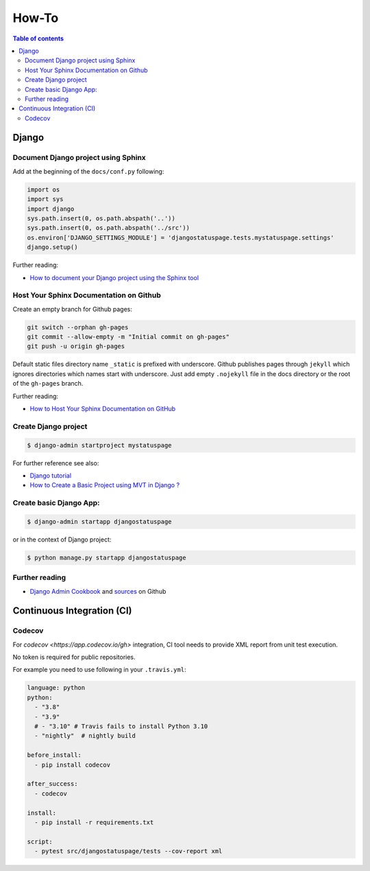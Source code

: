 How-To
======

.. contents:: Table of contents
    :backlinks: top


Django
-------

Document Django project using Sphinx
~~~~~~~~~~~~~~~~~~~~~~~~~~~~~~~~~~~~~~~~

Add at the beginning of the ``docs/conf.py`` following:

.. code-block:: python

    import os
    import sys
    import django
    sys.path.insert(0, os.path.abspath('..'))
    sys.path.insert(0, os.path.abspath('../src'))
    os.environ['DJANGO_SETTINGS_MODULE'] = 'djangostatuspage.tests.mystatuspage.settings'
    django.setup()

Further reading:

- `How to document your Django project using the Sphinx tool <https://www.freecodecamp.org/news/sphinx-for-django-documentation-2454e924b3bc/>`_

Host Your Sphinx Documentation on Github
~~~~~~~~~~~~~~~~~~~~~~~~~~~~~~~~~~~~~~~~~


Create an empty branch for Github pages:

.. code-block:: console

    git switch --orphan gh-pages
    git commit --allow-empty -m "Initial commit on gh-pages"
    git push -u origin gh-pages

Default static files directory name ``_static`` is prefixed with underscore.
Github publishes pages through ``jekyll`` which ignores directories which names 
start with underscore. Just add empty ``.nojekyll`` file in the docs directory or
the root of the ``gh-pages`` branch.

Further reading:

- `How to Host Your Sphinx Documentation on GitHub <https://python.plainenglish.io/how-to-host-your-sphinx-documentation-on-github-550254f325ae>`_


Create Django project
~~~~~~~~~~~~~~~~~~~~~

.. code-block:: console

    $ django-admin startproject mystatuspage

For further reference see also:

- `Django tutorial <https://docs.djangoproject.com/en/4.0/intro/tutorial01/>`_
- `How to Create a Basic Project using MVT in Django ? <https://www.geeksforgeeks.org/how-to-create-a-basic-project-using-mvt-in-django>`_

Create basic Django App:
~~~~~~~~~~~~~~~~~~~~~~~~~~

.. code-block:: console

    $ django-admin startapp djangostatuspage

or in the context of Django project:

.. code-block:: console

    $ python manage.py startapp djangostatuspage


Further reading
~~~~~~~~~~~~~~~~

- `Django Admin Cookbook <https://books.agiliq.com/projects/django-admin-cookbook/en/latest/index.html>`_ and `sources <https://github.com/agiliq/django-admin-cookbook>`_ on Github

Continuous Integration (CI)
---------------------------

Codecov
~~~~~~~~

For `codecov <https://app.codecov.io/gh>` integration, CI tool needs to provide XML report from unit test execution.

No token is required for public repositories.

For example you need to use following in your ``.travis.yml``:

.. code-block:: yaml

    language: python
    python:
      - "3.8"
      - "3.9"
      # - "3.10" # Travis fails to install Python 3.10
      - "nightly"  # nightly build

    before_install:
      - pip install codecov

    after_success:
      - codecov

    install:
      - pip install -r requirements.txt

    script:
      - pytest src/djangostatuspage/tests --cov-report xml



